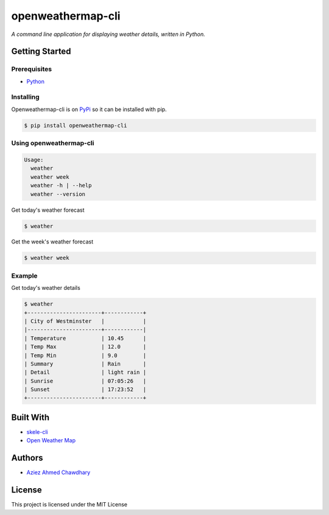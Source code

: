 openweathermap-cli
==================

|PyPI version|

*A command line application for displaying weather details, written in Python.*

Getting Started
---------------

Prerequisites
~~~~~~~~~~~~~

-  `Python`_

Installing
~~~~~~~~~~

Openweathermap-cli is on `PyPi`_ so it can be installed with pip.

.. code-block:: bash

    $ pip install openweathermap-cli

Using openweathermap-cli
~~~~~~~~~~~~~~~~~~~~~~~~

.. code-block:: bash

    Usage:
      weather
      weather week
      weather -h | --help
      weather --version

Get today's weather forecast

.. code-block:: bash

    $ weather

Get the week's weather forecast

.. code-block:: bash

    $ weather week

Example
~~~~~~~

Get today's weather details

.. code-block:: bash

    $ weather 
    +-----------------------+------------+
    | City of Westminster   |            |
    |-----------------------+------------|
    | Temperature           | 10.45      |
    | Temp Max              | 12.0       |
    | Temp Min              | 9.0        |
    | Summary               | Rain       |
    | Detail                | light rain |
    | Sunrise               | 07:05:26   |
    | Sunset                | 17:23:52   |
    +-----------------------+------------+


Built With
----------

-  `skele-cli`_
-  `Open Weather Map`_

Authors
-------

-  `Aziez Ahmed Chawdhary`_

License
-------

This project is licensed under the MIT License

.. _Open Weather Map: http://openweathermap.org/
.. _Python: https://www.python.org
.. _PyPi: https://pypi.python.org/pypi
.. _skele-cli: https://github.com/rdegges/skele-cli
.. _Aziez Ahmed Chawdhary: https://github.com/aziezahmed
.. |PyPI version| image:: https://img.shields.io/pypi/v/openweathermap-cli.svg
   :target: https://pypi.python.org/pypi/openweathermap-cli
